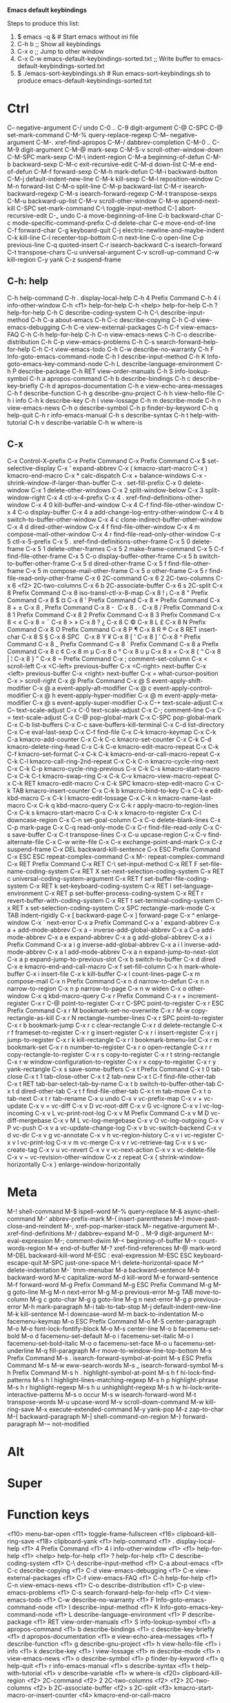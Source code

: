 *Emacs default keybindings*

Steps to produce this list:
1. $ emacs -q &  # Start emacs without ini file
2. C-h b  ;; Show all keybindings
3. C-x o  ;; Jump to other window
4. C-x C-w emacs-default-keybindings-sorted.txt  ;; Write buffer to emacs-default-keybindings-sorted.txt
5. $ ./emacs-sort-keybindings.sh  # Run emacs-sort-keybindings.sh to produce emacs-default-keybindings-sorted.txt


* Ctrl
C--		negative-argument
C-/		undo
C-0 .. C-9	digit-argument
C-@		C-SPC
C-@		set-mark-command
C-M-%		query-replace-regexp
C-M--		negative-argument
C-M-.		xref-find-apropos
C-M-/		dabbrev-completion
C-M-0 .. C-M-9	digit-argument
C-M-@		mark-sexp
C-M-S-v		scroll-other-window-down
C-M-SPC		mark-sexp
C-M-\		indent-region
C-M-a		beginning-of-defun
C-M-b		backward-sexp
C-M-c		exit-recursive-edit
C-M-d		down-list
C-M-e		end-of-defun
C-M-f		forward-sexp
C-M-h		mark-defun
C-M-i		backward-button
C-M-j		default-indent-new-line
C-M-k		kill-sexp
C-M-l		reposition-window
C-M-n		forward-list
C-M-o		split-line
C-M-p		backward-list
C-M-r		isearch-backward-regexp
C-M-s		isearch-forward-regexp
C-M-t		transpose-sexps
C-M-u		backward-up-list
C-M-v		scroll-other-window
C-M-w		append-next-kill
C-SPC		set-mark-command
C-\		toggle-input-method
C-]		abort-recursive-edit
C-_		undo
C-a		move-beginning-of-line
C-b		backward-char
C-c		mode-specific-command-prefix
C-d		delete-char
C-e		move-end-of-line
C-f		forward-char
C-g		keyboard-quit
C-j		electric-newline-and-maybe-indent
C-k		kill-line
C-l		recenter-top-bottom
C-n		next-line
C-o		open-line
C-p		previous-line
C-q		quoted-insert
C-r		isearch-backward
C-s		isearch-forward
C-t		transpose-chars
C-u		universal-argument
C-v		scroll-up-command
C-w		kill-region
C-y		yank
C-z		suspend-frame

** C-h: help
C-h		help-command
C-h .		display-local-help
C-h 4		Prefix Command
C-h 4 i		info-other-window
C-h <f1>	help-for-help
C-h <help>	help-for-help
C-h ?		help-for-help
C-h C		describe-coding-system
C-h C-\		describe-input-method
C-h C-a		about-emacs
C-h C-c		describe-copying
C-h C-d		view-emacs-debugging
C-h C-e		view-external-packages
C-h C-f		view-emacs-FAQ
C-h C-h		help-for-help
C-h C-n		view-emacs-news
C-h C-o		describe-distribution
C-h C-p		view-emacs-problems
C-h C-s		search-forward-help-for-help
C-h C-t		view-emacs-todo
C-h C-w		describe-no-warranty
C-h F		Info-goto-emacs-command-node
C-h I		describe-input-method
C-h K		Info-goto-emacs-key-command-node
C-h L		describe-language-environment
C-h P		describe-package
C-h RET		view-order-manuals
C-h S		info-lookup-symbol
C-h a		apropos-command
C-h b		describe-bindings
C-h c		describe-key-briefly
C-h d		apropos-documentation
C-h e		view-echo-area-messages
C-h f		describe-function
C-h g		describe-gnu-project
C-h h		view-hello-file
C-h i		info
C-h k		describe-key
C-h l		view-lossage
C-h m		describe-mode
C-h n		view-emacs-news
C-h o		describe-symbol
C-h p		finder-by-keyword
C-h q		help-quit
C-h r		info-emacs-manual
C-h s		describe-syntax
C-h t		help-with-tutorial
C-h v		describe-variable
C-h w		where-is

** C-x
C-x		Control-X-prefix
C-x		Prefix Command
C-x		Prefix Command
C-x $		set-selective-display
C-x '		expand-abbrev
C-x (		kmacro-start-macro
C-x )		kmacro-end-macro
C-x *		calc-dispatch
C-x +		balance-windows
C-x -		shrink-window-if-larger-than-buffer
C-x .		set-fill-prefix
C-x 0		delete-window
C-x 1		delete-other-windows
C-x 2		split-window-below
C-x 3		split-window-right
C-x 4		ctl-x-4-prefix
C-x 4 .		xref-find-definitions-other-window
C-x 4 0		kill-buffer-and-window
C-x 4 C-f	find-file-other-window
C-x 4 C-o	display-buffer
C-x 4 a		add-change-log-entry-other-window
C-x 4 b		switch-to-buffer-other-window
C-x 4 c		clone-indirect-buffer-other-window
C-x 4 d		dired-other-window
C-x 4 f		find-file-other-window
C-x 4 m		compose-mail-other-window
C-x 4 r		find-file-read-only-other-window
C-x 5		ctl-x-5-prefix
C-x 5 .		xref-find-definitions-other-frame
C-x 5 0		delete-frame
C-x 5 1		delete-other-frames
C-x 5 2		make-frame-command
C-x 5 C-f	find-file-other-frame
C-x 5 C-o	display-buffer-other-frame
C-x 5 b		switch-to-buffer-other-frame
C-x 5 d		dired-other-frame
C-x 5 f		find-file-other-frame
C-x 5 m		compose-mail-other-frame
C-x 5 o		other-frame
C-x 5 r		find-file-read-only-other-frame
C-x 6		2C-command
C-x 6 2		2C-two-columns
C-x 6 <f2>	2C-two-columns
C-x 6 b		2C-associate-buffer
C-x 6 s		2C-split
C-x 8		Prefix Command
C-x 8		iso-transl-ctl-x-8-map
C-x 8 !		¡
C-x 8 "		Prefix Command
C-x 8 $		¤
C-x 8 '		Prefix Command
C-x 8 *		Prefix Command
C-x 8 +		±
C-x 8 ,		Prefix Command
C-x 8 -		­
C-x 8 .		·
C-x 8 /		Prefix Command
C-x 8 1		Prefix Command
C-x 8 2		Prefix Command
C-x 8 3		Prefix Command
C-x 8 <		«
C-x 8 =		¯
C-x 8 >		»
C-x 8 ?		¿
C-x 8 C		©
C-x 8 L		£
C-x 8 N		Prefix Command
C-x 8 O		Prefix Command
C-x 8 P		¶
C-x 8 R		®
C-x 8 RET	insert-char
C-x 8 S		§
C-x 8 SPC	 
C-x 8 Y		¥
C-x 8 [		‘
C-x 8 ]		’
C-x 8 ^		Prefix Command
C-x 8 _		Prefix Command
C-x 8 `		Prefix Command
C-x 8 a		Prefix Command
C-x 8 c		¢
C-x 8 m		µ
C-x 8 o		°
C-x 8 u		µ
C-x 8 x		×
C-x 8 {		“
C-x 8 |		¦
C-x 8 }		”
C-x 8 ~		Prefix Command
C-x ;		comment-set-column
C-x <		scroll-left
C-x <C-left>	previous-buffer
C-x <C-right>	next-buffer
C-x <left>	previous-buffer
C-x <right>	next-buffer
C-x =		what-cursor-position
C-x >		scroll-right
C-x @		Prefix Command
C-x @ S		event-apply-shift-modifier
C-x @ a		event-apply-alt-modifier
C-x @ c		event-apply-control-modifier
C-x @ h		event-apply-hyper-modifier
C-x @ m		event-apply-meta-modifier
C-x @ s		event-apply-super-modifier
C-x C-+		text-scale-adjust
C-x C--		text-scale-adjust
C-x C-0		text-scale-adjust
C-x C-;		comment-line
C-x C-=		text-scale-adjust
C-x C-@		pop-global-mark
C-x C-SPC	pop-global-mark
C-x C-b		list-buffers
C-x C-c		save-buffers-kill-terminal
C-x C-d		list-directory
C-x C-e		eval-last-sexp
C-x C-f		find-file
C-x C-k		kmacro-keymap
C-x C-k C-a	kmacro-add-counter
C-x C-k C-c	kmacro-set-counter
C-x C-k C-d	kmacro-delete-ring-head
C-x C-k C-e	kmacro-edit-macro-repeat
C-x C-k C-f	kmacro-set-format
C-x C-k C-k	kmacro-end-or-call-macro-repeat
C-x C-k C-l	kmacro-call-ring-2nd-repeat
C-x C-k C-n	kmacro-cycle-ring-next
C-x C-k C-p	kmacro-cycle-ring-previous
C-x C-k C-s	kmacro-start-macro
C-x C-k C-t	kmacro-swap-ring
C-x C-k C-v	kmacro-view-macro-repeat
C-x C-k RET	kmacro-edit-macro
C-x C-k SPC	kmacro-step-edit-macro
C-x C-k TAB	kmacro-insert-counter
C-x C-k b	kmacro-bind-to-key
C-x C-k e	edit-kbd-macro
C-x C-k l	kmacro-edit-lossage
C-x C-k n	kmacro-name-last-macro
C-x C-k q	kbd-macro-query
C-x C-k r	apply-macro-to-region-lines
C-x C-k s	kmacro-start-macro
C-x C-k x	kmacro-to-register
C-x C-l		downcase-region
C-x C-n		set-goal-column
C-x C-o		delete-blank-lines
C-x C-p		mark-page
C-x C-q		read-only-mode
C-x C-r		find-file-read-only
C-x C-s		save-buffer
C-x C-t		transpose-lines
C-x C-u		upcase-region
C-x C-v		find-alternate-file
C-x C-w		write-file
C-x C-x		exchange-point-and-mark
C-x C-z		suspend-frame
C-x DEL		backward-kill-sentence
C-x ESC		Prefix Command
C-x ESC ESC	repeat-complex-command
C-x M-:		repeat-complex-command
C-x RET		Prefix Command
C-x RET C-\	set-input-method
C-x RET F	set-file-name-coding-system
C-x RET X	set-next-selection-coding-system
C-x RET c	universal-coding-system-argument
C-x RET f	set-buffer-file-coding-system
C-x RET k	set-keyboard-coding-system
C-x RET l	set-language-environment
C-x RET p	set-buffer-process-coding-system
C-x RET r	revert-buffer-with-coding-system
C-x RET t	set-terminal-coding-system
C-x RET x	set-selection-coding-system
C-x SPC		rectangle-mark-mode
C-x TAB		indent-rigidly
C-x [		backward-page
C-x ]		forward-page
C-x ^		enlarge-window
C-x `		next-error
C-x a		Prefix Command
C-x a '		expand-abbrev
C-x a +		add-mode-abbrev
C-x a -		inverse-add-global-abbrev
C-x a C-a	add-mode-abbrev
C-x a e		expand-abbrev
C-x a g		add-global-abbrev
C-x a i		Prefix Command
C-x a i g	inverse-add-global-abbrev
C-x a i l	inverse-add-mode-abbrev
C-x a l		add-mode-abbrev
C-x a n		expand-jump-to-next-slot
C-x a p		expand-jump-to-previous-slot
C-x b		switch-to-buffer
C-x d		dired
C-x e		kmacro-end-and-call-macro
C-x f		set-fill-column
C-x h		mark-whole-buffer
C-x i		insert-file
C-x k		kill-buffer
C-x l		count-lines-page
C-x m		compose-mail
C-x n		Prefix Command
C-x n d		narrow-to-defun
C-x n n		narrow-to-region
C-x n p		narrow-to-page
C-x n w		widen
C-x o		other-window
C-x q		kbd-macro-query
C-x r		Prefix Command
C-x r +		increment-register
C-x r C-@	point-to-register
C-x r C-SPC	point-to-register
C-x r ESC	Prefix Command
C-x r M		bookmark-set-no-overwrite
C-x r M-w	copy-rectangle-as-kill
C-x r N		rectangle-number-lines
C-x r SPC	point-to-register
C-x r b		bookmark-jump
C-x r c		clear-rectangle
C-x r d		delete-rectangle
C-x r f		frameset-to-register
C-x r g		insert-register
C-x r i		insert-register
C-x r j		jump-to-register
C-x r k		kill-rectangle
C-x r l		bookmark-bmenu-list
C-x r m		bookmark-set
C-x r n		number-to-register
C-x r o		open-rectangle
C-x r r		copy-rectangle-to-register
C-x r s		copy-to-register
C-x r t		string-rectangle
C-x r w		window-configuration-to-register
C-x r x		copy-to-register
C-x r y		yank-rectangle
C-x s		save-some-buffers
C-x t		Prefix Command
C-x t 0		tab-close
C-x t 1		tab-close-other
C-x t 2		tab-new
C-x t C-f	find-file-other-tab
C-x t RET	tab-bar-select-tab-by-name
C-x t b		switch-to-buffer-other-tab
C-x t d		dired-other-tab
C-x t f		find-file-other-tab
C-x t m		tab-move
C-x t o		tab-next
C-x t r		tab-rename
C-x u		undo
C-x v		vc-prefix-map
C-x v +		vc-update
C-x v =		vc-diff
C-x v D		vc-root-diff
C-x v G		vc-ignore
C-x v I		vc-log-incoming
C-x v L		vc-print-root-log
C-x v M		Prefix Command
C-x v M D	vc-diff-mergebase
C-x v M L	vc-log-mergebase
C-x v O		vc-log-outgoing
C-x v P		vc-push
C-x v a		vc-update-change-log
C-x v b		vc-switch-backend
C-x v d		vc-dir
C-x v g		vc-annotate
C-x v h		vc-region-history
C-x v i		vc-register
C-x v l		vc-print-log
C-x v m		vc-merge
C-x v r		vc-retrieve-tag
C-x v s		vc-create-tag
C-x v u		vc-revert
C-x v v		vc-next-action
C-x v x		vc-delete-file
C-x v ~		vc-revision-other-window
C-x z		repeat
C-x {		shrink-window-horizontally
C-x }		enlarge-window-horizontally

* Meta
M-!		shell-command
M-$		ispell-word
M-%		query-replace
M-&		async-shell-command
M-'		abbrev-prefix-mark
M-(		insert-parentheses
M-)		move-past-close-and-reindent
M-,		xref-pop-marker-stack
M--		negative-argument
M-.		xref-find-definitions
M-/		dabbrev-expand
M-0 .. M-9	digit-argument
M-:		eval-expression
M-;		comment-dwim
M-<		beginning-of-buffer
M-=		count-words-region
M->		end-of-buffer
M-?		xref-find-references
M-@		mark-word
M-DEL		backward-kill-word
M-ESC :		eval-expression
M-ESC ESC	keyboard-escape-quit
M-SPC		just-one-space
M-\		delete-horizontal-space
M-^		delete-indentation
M-`		tmm-menubar
M-a		backward-sentence
M-b		backward-word
M-c		capitalize-word
M-d		kill-word
M-e		forward-sentence
M-f		forward-word
M-g		Prefix Command
M-g ESC		Prefix Command
M-g M-g		goto-line
M-g M-n		next-error
M-g M-p		previous-error
M-g TAB		move-to-column
M-g c		goto-char
M-g g		goto-line
M-g n		next-error
M-g p		previous-error
M-h		mark-paragraph
M-i		tab-to-tab-stop
M-j		default-indent-new-line
M-k		kill-sentence
M-l		downcase-word
M-m		back-to-indentation
M-o		facemenu-keymap
M-o ESC		Prefix Command
M-o M-S		center-paragraph
M-o M-o		font-lock-fontify-block
M-o M-s		center-line
M-o b		facemenu-set-bold
M-o d		facemenu-set-default
M-o i		facemenu-set-italic
M-o l		facemenu-set-bold-italic
M-o o		facemenu-set-face
M-o u		facemenu-set-underline
M-q		fill-paragraph
M-r		move-to-window-line-top-bottom
M-s		Prefix Command
M-s .		isearch-forward-symbol-at-point
M-s ESC		Prefix Command
M-s M-w		eww-search-words
M-s _		isearch-forward-symbol
M-s h		Prefix Command
M-s h .		highlight-symbol-at-point
M-s h f		hi-lock-find-patterns
M-s h l		highlight-lines-matching-regexp
M-s h p		highlight-phrase
M-s h r		highlight-regexp
M-s h u		unhighlight-regexp
M-s h w		hi-lock-write-interactive-patterns
M-s o		occur
M-s w		isearch-forward-word
M-t		transpose-words
M-u		upcase-word
M-v		scroll-down-command
M-w		kill-ring-save
M-x		execute-extended-command
M-y		yank-pop
M-z		zap-to-char
M-{		backward-paragraph
M-|		shell-command-on-region
M-}		forward-paragraph
M-~		not-modified

* Alt

* Super

* Function keys
<f10>		menu-bar-open
<f11>		toggle-frame-fullscreen
<f16>		clipboard-kill-ring-save
<f18>		clipboard-yank
<f1>		help-command
<f1> .		display-local-help
<f1> 4		Prefix Command
<f1> 4 i	info-other-window
<f1> <f1>	help-for-help
<f1> <help>	help-for-help
<f1> ?		help-for-help
<f1> C		describe-coding-system
<f1> C-\	describe-input-method
<f1> C-a	about-emacs
<f1> C-c	describe-copying
<f1> C-d	view-emacs-debugging
<f1> C-e	view-external-packages
<f1> C-f	view-emacs-FAQ
<f1> C-h	help-for-help
<f1> C-n	view-emacs-news
<f1> C-o	describe-distribution
<f1> C-p	view-emacs-problems
<f1> C-s	search-forward-help-for-help
<f1> C-t	view-emacs-todo
<f1> C-w	describe-no-warranty
<f1> F		Info-goto-emacs-command-node
<f1> I		describe-input-method
<f1> K		Info-goto-emacs-key-command-node
<f1> L		describe-language-environment
<f1> P		describe-package
<f1> RET	view-order-manuals
<f1> S		info-lookup-symbol
<f1> a		apropos-command
<f1> b		describe-bindings
<f1> c		describe-key-briefly
<f1> d		apropos-documentation
<f1> e		view-echo-area-messages
<f1> f		describe-function
<f1> g		describe-gnu-project
<f1> h		view-hello-file
<f1> i		info
<f1> k		describe-key
<f1> l		view-lossage
<f1> m		describe-mode
<f1> n		view-emacs-news
<f1> o		describe-symbol
<f1> p		finder-by-keyword
<f1> q		help-quit
<f1> r		info-emacs-manual
<f1> s		describe-syntax
<f1> t		help-with-tutorial
<f1> v		describe-variable
<f1> w		where-is
<f20>		clipboard-kill-region
<f2>		2C-command
<f2> 2		2C-two-columns
<f2> <f2>	2C-two-columns
<f2> b		2C-associate-buffer
<f2> s		2C-split
<f3>		kmacro-start-macro-or-insert-counter
<f4>		kmacro-end-or-call-macro

* Keypad keys
<C-M-S-kp-0>	C-M-S-0
<C-M-S-kp-1>	C-M-S-1
<C-M-S-kp-2>	C-M-S-2
<C-M-S-kp-3>	C-M-S-3
<C-M-S-kp-4>	C-M-S-4
<C-M-S-kp-5>	C-M-S-5
<C-M-S-kp-6>	C-M-S-6
<C-M-S-kp-7>	C-M-S-7
<C-M-S-kp-8>	C-M-S-8
<C-M-S-kp-9>	C-M-S-9
<C-M-S-kp-add>	C-M-S-+
<C-M-S-kp-begin> <C-M-S-begin>
<C-M-S-kp-decimal> C-M-S-.
<C-M-S-kp-delete> <C-M-S-delete>
<C-M-S-kp-divide> C-M-S-/
<C-M-S-kp-down>	<C-M-S-down>
<C-M-S-kp-end>	<C-M-S-end>
<C-M-S-kp-enter> <C-M-S-enter>
<C-M-S-kp-home>	<C-M-S-home>
<C-M-S-kp-insert> <C-M-S-insert>
<C-M-S-kp-left>	<C-M-S-left>
<C-M-S-kp-multiply> C-M-S-*
<C-M-S-kp-next>	<C-M-S-next>
<C-M-S-kp-prior> <C-M-S-prior>
<C-M-S-kp-right> <C-M-S-right>
<C-M-S-kp-subtract> C-M-S--
<C-M-S-kp-up>	<C-M-S-up>
<C-M-kp-0>	C-M-0
<C-M-kp-1>	C-M-1
<C-M-kp-2>	C-M-2
<C-M-kp-3>	C-M-3
<C-M-kp-4>	C-M-4
<C-M-kp-5>	C-M-5
<C-M-kp-6>	C-M-6
<C-M-kp-7>	C-M-7
<C-M-kp-8>	C-M-8
<C-M-kp-9>	C-M-9
<C-M-kp-add>	C-M-+
<C-M-kp-begin>	<C-M-begin>
<C-M-kp-decimal> C-M-.
<C-M-kp-delete>	<C-M-delete>
<C-M-kp-divide>	C-M-/
<C-M-kp-down>	<C-M-down>
<C-M-kp-end>	<C-M-end>
<C-M-kp-enter>	<C-M-enter>
<C-M-kp-home>	<C-M-home>
<C-M-kp-insert>	<C-M-insert>
<C-M-kp-left>	<C-M-left>
<C-M-kp-multiply> C-M-*
<C-M-kp-next>	<C-M-next>
<C-M-kp-prior>	<C-M-prior>
<C-M-kp-right>	<C-M-right>
<C-M-kp-subtract> C-M--
<C-M-kp-up>	<C-M-up>
<C-S-kp-0>	C-S-0
<C-S-kp-1>	C-S-1
<C-S-kp-2>	C-S-2
<C-S-kp-3>	C-S-3
<C-S-kp-4>	C-S-4
<C-S-kp-5>	C-S-5
<C-S-kp-6>	C-S-6
<C-S-kp-7>	C-S-7
<C-S-kp-8>	C-S-8
<C-S-kp-9>	C-S-9
<C-S-kp-add>	C-S-+
<C-S-kp-begin>	<C-S-begin>
<C-S-kp-decimal> C-S-.
<C-S-kp-delete>	<C-S-delete>
<C-S-kp-divide>	C-S-/
<C-S-kp-down>	<C-S-down>
<C-S-kp-end>	<C-S-end>
<C-S-kp-enter>	<C-S-enter>
<C-S-kp-home>	<C-S-home>
<C-S-kp-insert>	<C-S-insert>
<C-S-kp-left>	<C-S-left>
<C-S-kp-multiply> C-S-*
<C-S-kp-next>	<C-S-next>
<C-S-kp-prior>	<C-S-prior>
<C-S-kp-right>	<C-S-right>
<C-S-kp-subtract> C-S--
<C-S-kp-up>	<C-S-up>
<C-kp-0>	C-0
<C-kp-1>	C-1
<C-kp-2>	C-2
<C-kp-3>	C-3
<C-kp-4>	C-4
<C-kp-5>	C-5
<C-kp-6>	C-6
<C-kp-7>	C-7
<C-kp-8>	C-8
<C-kp-9>	C-9
<C-kp-add>	C-+
<C-kp-begin>	<C-begin>
<C-kp-decimal>	C-.
<C-kp-delete>	<C-delete>
<C-kp-divide>	C-/
<C-kp-down>	<C-down>
<C-kp-end>	<C-end>
<C-kp-enter>	<C-enter>
<C-kp-home>	<C-home>
<C-kp-insert>	<C-insert>
<C-kp-left>	<C-left>
<C-kp-multiply>	C-*
<C-kp-next>	<C-next>
<C-kp-prior>	<C-prior>
<C-kp-right>	<C-right>
<C-kp-subtract>	C--
<C-kp-up>	<C-up>
<M-S-kp-0>	M-S-0
<M-S-kp-1>	M-S-1
<M-S-kp-2>	M-S-2
<M-S-kp-3>	M-S-3
<M-S-kp-4>	M-S-4
<M-S-kp-5>	M-S-5
<M-S-kp-6>	M-S-6
<M-S-kp-7>	M-S-7
<M-S-kp-8>	M-S-8
<M-S-kp-9>	M-S-9
<M-S-kp-add>	M-S-+
<M-S-kp-begin>	<M-S-begin>
<M-S-kp-decimal> M-S-.
<M-S-kp-delete>	<M-S-delete>
<M-S-kp-divide>	M-S-/
<M-S-kp-down>	<M-S-down>
<M-S-kp-end>	<M-S-end>
<M-S-kp-enter>	<M-S-enter>
<M-S-kp-home>	<M-S-home>
<M-S-kp-insert>	<M-S-insert>
<M-S-kp-left>	<M-S-left>
<M-S-kp-multiply> M-S-*
<M-S-kp-next>	<M-S-next>
<M-S-kp-prior>	<M-S-prior>
<M-S-kp-right>	<M-S-right>
<M-S-kp-subtract> M-S--
<M-S-kp-up>	<M-S-up>
<M-kp-0>	M-0
<M-kp-1>	M-1
<M-kp-2>	M-2
<M-kp-3>	M-3
<M-kp-4>	M-4
<M-kp-5>	M-5
<M-kp-6>	M-6
<M-kp-7>	M-7
<M-kp-8>	M-8
<M-kp-9>	M-9
<M-kp-add>	M-+
<M-kp-begin>	<M-begin>
<M-kp-decimal>	M-.
<M-kp-delete>	<M-delete>
<M-kp-divide>	M-/
<M-kp-down>	<M-down>
<M-kp-end>	<M-end>
<M-kp-enter>	<M-enter>
<M-kp-home>	<M-home>
<M-kp-insert>	<M-insert>
<M-kp-left>	<M-left>
<M-kp-multiply>	M-*
<M-kp-next>	<M-next>
<M-kp-prior>	<M-prior>
<M-kp-right>	<M-right>
<M-kp-subtract>	M--
<M-kp-up>	<M-up>
<S-kp-0>	S-0
<S-kp-1>	S-1
<S-kp-2>	S-2
<S-kp-3>	S-3
<S-kp-4>	S-4
<S-kp-5>	S-5
<S-kp-6>	S-6
<S-kp-7>	S-7
<S-kp-8>	S-8
<S-kp-9>	S-9
<S-kp-add>	S-+
<S-kp-begin>	<S-begin>
<S-kp-decimal>	S-.
<S-kp-delete>	<S-delete>
<S-kp-divide>	S-/
<S-kp-down>	<S-down>
<S-kp-end>	<S-end>
<S-kp-enter>	<S-enter>
<S-kp-home>	<S-home>
<S-kp-insert>	<S-insert>
<S-kp-left>	<S-left>
<S-kp-multiply>	S-*
<S-kp-next>	<S-next>
<S-kp-prior>	<S-prior>
<S-kp-right>	<S-right>
<S-kp-subtract>	S--
<S-kp-up>	<S-up>
<kp-0>		0
<kp-1>		1
<kp-2>		2
<kp-3>		3
<kp-4>		4
<kp-5>		5
<kp-6>		6
<kp-7>		7
<kp-8>		8
<kp-9>		9
<kp-add>	+
<kp-begin>	<begin>
<kp-decimal>	.
<kp-delete>	<deletechar>
<kp-divide>	/
<kp-down>	<down>
<kp-end>	<end>
<kp-enter>	RET
<kp-equal>	=
<kp-home>	<home>
<kp-insert>	<insert>
<kp-left>	<left>
<kp-multiply>	*
<kp-next>	<next>
<kp-prior>	<prior>
<kp-right>	<right>
<kp-separator>	,
<kp-space>	SPC
<kp-subtract>	-
<kp-tab>	TAB
<kp-up>		<up>

* Mouse
				mouse-drag-bottom-left-corner
				mouse-drag-bottom-right-corner
				mouse-drag-mode-line
				mouse-drag-top-left-corner
				mouse-drag-top-right-corner
				mouse-split-window-horizontally
				mouse-split-window-vertically
<C-M-down-mouse-1>		mouse-drag-region-rectangle
<C-M-drag-mouse-1>		ignore
<C-M-mouse-1>	mouse-set-point
<C-down-mouse-1>		mouse-buffer-menu
<C-down-mouse-2>		facemenu-menu
<C-down-mouse-2> <bg>		facemenu-background-menu
<C-down-mouse-2> <bg> o		facemenu-set-background
<C-down-mouse-2> <dc>		list-colors-display
<C-down-mouse-2> <df>		list-faces-display
<C-down-mouse-2> <dp>		describe-text-properties
<C-down-mouse-2> <fc>		facemenu-face-menu
<C-down-mouse-2> <fc> b		facemenu-set-bold
<C-down-mouse-2> <fc> d		facemenu-set-default
<C-down-mouse-2> <fc> i		facemenu-set-italic
<C-down-mouse-2> <fc> l		facemenu-set-bold-italic
<C-down-mouse-2> <fc> o		facemenu-set-face
<C-down-mouse-2> <fc> u		facemenu-set-underline
<C-down-mouse-2> <fg>		facemenu-foreground-menu
<C-down-mouse-2> <fg> o		facemenu-set-foreground
<C-down-mouse-2> <in>		facemenu-indentation-menu
<C-down-mouse-2> <in> <decrease-left-margin>
<C-down-mouse-2> <in> <decrease-right-margin>
<C-down-mouse-2> <in> <increase-left-margin>
<C-down-mouse-2> <in> <increase-right-margin>
<C-down-mouse-2> <ju>		facemenu-justification-menu
<C-down-mouse-2> <ju> b		set-justification-full
<C-down-mouse-2> <ju> c		set-justification-center
<C-down-mouse-2> <ju> l		set-justification-left
<C-down-mouse-2> <ju> r		set-justification-right
<C-down-mouse-2> <ju> u		set-justification-none
<C-down-mouse-2> <ra>		facemenu-remove-all
<C-down-mouse-2> <rm>		facemenu-remove-face-props
<C-down-mouse-2> <sp>		facemenu-special-menu
<C-down-mouse-2> <sp> c		facemenu-set-charset
<C-down-mouse-2> <sp> r		facemenu-set-read-only
<C-down-mouse-2> <sp> s		facemenu-remove-special
<C-down-mouse-2> <sp> t		facemenu-set-intangible
<C-down-mouse-2> <sp> v		facemenu-set-invisible
<C-mouse-4>	mouse-wheel-text-scale
<C-mouse-5>	mouse-wheel-text-scale
<M-down-mouse-1>		mouse-drag-secondary
<M-drag-mouse-1>		mouse-set-secondary
<M-mouse-1>	mouse-start-secondary
<M-mouse-2>	mouse-yank-secondary
<M-mouse-3>	mouse-secondary-save-then-kill
<M-mouse-4>	mwheel-scroll
<M-mouse-5>	mwheel-scroll
<M-mouse-6>	mwheel-scroll
<M-mouse-7>	mwheel-scroll
<S-down-mouse-1>		mouse-appearance-menu
<S-mouse-4>	mwheel-scroll
<S-mouse-5>	mwheel-scroll
<S-mouse-6>	mwheel-scroll
<S-mouse-7>	mwheel-scroll
<bottom-divider> <C-mouse-2>	mouse-split-window-horizontally
<bottom-divider> <down-mouse-1>
<bottom-divider> <mouse-1>	ignore
<bottom-edge> <down-mouse-1>	mouse-drag-bottom-edge
<bottom-edge> <mouse-1>		ignore
<bottom-left-corner> <down-mouse-1>
<bottom-left-corner> <mouse-1>	ignore
<bottom-right-corner> <down-mouse-1>
<bottom-right-corner> <mouse-1>
<double-down-mouse-1> mouse--down-1-maybe-follows-link
<double-mouse-1> mouse--click-1-maybe-follows-link
<down-mouse-1>	mouse--down-1-maybe-follows-link
<down-mouse-1>	mouse-drag-region
<drag-mouse-1>	mouse-set-region
<header-line> <down-mouse-1>	mouse-drag-header-line
<header-line> <mouse-1>		mouse-select-window
<header-line> <mouse-2>		push-button
<horizontal-scroll-bar> <C-mouse-2>
<left-edge> <down-mouse-1>	mouse-drag-left-edge
<left-edge> <mouse-1>		ignore
<left-fringe> <mouse-1>	mouse--strip-first-event
<left-fringe> <mouse-2>	mouse--strip-first-event
<left-fringe> <mouse-3>	mouse--strip-first-event
<mode-line> <C-mouse-2>		mouse-split-window-horizontally
<mode-line> <down-mouse-1>	mouse-drag-mode-line
<mode-line> <mouse-1>		mouse-select-window
<mode-line> <mouse-2>		push-button
<mode-line> <mouse-3>		mouse-delete-window
<mouse-1>	mouse--click-1-maybe-follows-link
<mouse-1>	mouse-set-point
<mouse-2>	push-button
<mouse-3>	mouse-save-then-kill
<mouse-4>	mwheel-scroll
<mouse-5>	mwheel-scroll
<mouse-6>	mwheel-scroll
<mouse-7>	mwheel-scroll
<mouse-movement>		ignore
<right-divider> <C-mouse-2>	mouse-split-window-vertically
<right-divider> <down-mouse-1>	mouse-drag-vertical-line
<right-divider> <mouse-1>	ignore
<right-edge> <down-mouse-1>	mouse-drag-right-edge
<right-edge> <mouse-1>		ignore
<right-fringe> <mouse-1> mouse--strip-first-event
<right-fringe> <mouse-2> mouse--strip-first-event
<right-fringe> <mouse-3> mouse--strip-first-event
<tab-line> <mouse-1>		mouse-select-window
<top-edge> <down-mouse-1>	mouse-drag-top-edge
<top-edge> <mouse-1>		ignore
<top-left-corner> <down-mouse-1>
<top-left-corner> <mouse-1>	ignore
<top-right-corner> <down-mouse-1>
<top-right-corner> <mouse-1>	ignore
<vertical-line> <C-mouse-2>	mouse-split-window-vertically
<vertical-line> <down-mouse-1>	mouse-drag-vertical-line
<vertical-line> <mouse-1>	mouse-select-window
<vertical-scroll-bar> <C-mouse-2>
<vertical-scroll-bar> <down-mouse-2>
<vertical-scroll-bar> <drag-mouse-1>
<vertical-scroll-bar> <drag-mouse-3>
<vertical-scroll-bar> <mouse-1>
<vertical-scroll-bar> <mouse-3>

* Help
<help>		help-command
<help> .	display-local-help
<help> 4	Prefix Command
<help> 4 i	info-other-window
<help> <f1>	help-for-help
<help> <help>	help-for-help
<help> ?	help-for-help
<help> C	describe-coding-system
<help> C-\	describe-input-method
<help> C-a	about-emacs
<help> C-c	describe-copying
<help> C-d	view-emacs-debugging
<help> C-e	view-external-packages
<help> C-f	view-emacs-FAQ
<help> C-h	help-for-help
<help> C-n	view-emacs-news
<help> C-o	describe-distribution
<help> C-p	view-emacs-problems
<help> C-s	search-forward-help-for-help
<help> C-t	view-emacs-todo
<help> C-w	describe-no-warranty
<help> F	Info-goto-emacs-command-node
<help> I	describe-input-method
<help> K	Info-goto-emacs-key-command-node
<help> L	describe-language-environment
<help> P	describe-package
<help> RET	view-order-manuals
<help> S	info-lookup-symbol
<help> a	apropos-command
<help> b	describe-bindings
<help> c	describe-key-briefly
<help> d	apropos-documentation
<help> e	view-echo-area-messages
<help> f	describe-function
<help> g	describe-gnu-project
<help> h	view-hello-file
<help> i	info
<help> k	describe-key
<help> l	view-lossage
<help> m	describe-mode
<help> n	view-emacs-news
<help> o	describe-symbol
<help> p	finder-by-keyword
<help> q	help-quit
<help> r	info-emacs-manual
<help> s	describe-syntax
<help> t	help-with-tutorial
<help> v	describe-variable
<help> w	where-is

* Remap
<remap>		Prefix Command

* Other
				decrease-left-margin
				decrease-right-margin
				ignore
				increase-left-margin
				increase-right-margin
				scroll-bar-drag
				scroll-bar-scroll-down
				scroll-bar-scroll-down
				scroll-bar-scroll-up
				scroll-bar-scroll-up
-		negative-argument
0 .. 9		digit-argument
<C-M-down>	down-list
<C-M-end>	end-of-defun
<C-M-home>	beginning-of-defun
<C-M-left>	backward-sexp
<C-M-right>	forward-sexp
<C-M-up>	backward-up-list
<C-S-backspace>			kill-whole-line
<C-backspace>			backward-kill-word
<C-delete>	kill-word
<C-down>	forward-paragraph
<C-end>		end-of-buffer
<C-f10>		buffer-menu-open
<C-home>	beginning-of-buffer
<C-insert>	kill-ring-save
<C-insertchar>	kill-ring-save
<C-left>	left-word
<C-next>	scroll-left
<C-prior>	scroll-right
<C-right>	right-word
<C-up>		backward-paragraph
<M-backspace>	M-DEL
<M-begin>	beginning-of-buffer-other-window
<M-clear>	C-M-l
<M-delete>	M-DEL
<M-end>		end-of-buffer-other-window
<M-escape>	M-ESC
<M-f10>		toggle-frame-maximized
<M-home>	beginning-of-buffer-other-window
<M-left>	left-word
<M-linefeed>	C-M-j
<M-next>	scroll-other-window
<M-prior>	scroll-other-window-down
<M-return>	M-RET
<M-right>	right-word
<M-tab>		C-M-i
<S-delete>	kill-region
<S-insert>	yank
<S-insertchar>	yank
<S-iso-lefttab>	<backtab>
<S-tab>		<backtab>
<Scroll_Lock>	scroll-lock-mode
<XF86Back>	previous-buffer
<XF86Forward>	next-buffer
<XF86WakeUp>	ignore
<again>		repeat-complex-command
<backspace>	DEL
<backtab>	backward-button
<begin>		beginning-of-buffer
<bottom-divider>		Prefix Command
<bottom-edge>			Prefix Command
<bottom-left-corner>		Prefix Command
<bottom-right-corner>		Prefix Command
<clear>		C-l
<compose-last-chars>		compose-last-chars
<copy>		clipboard-kill-ring-save
<cut>		clipboard-kill-region
<delete-frame>	handle-delete-frame
<delete>	<deletechar>
<deletechar>	delete-forward-char
<deleteline>	kill-line
<down>		next-line
<end>		move-end-of-line
<escape>	ESC
<execute>	execute-extended-command
<find>		search-forward
<header-line>	Prefix Command
<header-line>	Prefix Command
<home>		move-beginning-of-line
<horizontal-scroll-bar>		Prefix Command
<iconify-frame>			ignore-event
<insert>	overwrite-mode
<insertchar>	overwrite-mode
<insertline>	open-line
<iso-lefttab>	<backtab>
<left-edge>	Prefix Command
<left-fringe>	Prefix Command
<left>		left-char
<linefeed>	C-j
<make-frame-visible>		ignore-event
<menu>		execute-extended-command
<mode-line>	Prefix Command
<mode-line>	Prefix Command
<next>		scroll-up-command
<open>		find-file
<paste>		clipboard-yank
<prior>		scroll-down-command
<redo>		repeat-complex-command
<return>	RET
<right-divider>			Prefix Command
<right-edge>			Prefix Command
<right-fringe>	Prefix Command
<right>		right-char
<select-window>			handle-select-window
<switch-frame>			handle-switch-frame
<tab-line>	Prefix Command
<tab>		TAB
<top-edge>	Prefix Command
<top-left-corner>		Prefix Command
<top-right-corner>		Prefix Command
<undo>		undo
<up>		previous-line
<vertical-line>			Prefix Command
<vertical-scroll-bar>		Prefix Command
DEL		scroll-down-command
ESC		ESC-prefix
ESC		Prefix Command
ESC		Prefix Command
ESC <C-backspace>		backward-kill-sexp
ESC <C-delete>			backward-kill-sexp
ESC <C-down>			down-list
ESC <C-end>			end-of-defun
ESC <C-home>			beginning-of-defun
ESC <C-left>			backward-sexp
ESC <C-right>			forward-sexp
ESC <C-up>	backward-up-list
ESC <begin>	beginning-of-buffer-other-window
ESC <end>	end-of-buffer-other-window
ESC <f10>	toggle-frame-maximized
ESC <home>	beginning-of-buffer-other-window
ESC <left>	backward-word
ESC <next>	scroll-other-window
ESC <prior>	scroll-other-window-down
ESC <right>	forward-word
ESC ESC		Prefix Command
RET		push-button
S-SPC		scroll-down-command
SPC		scroll-up-command
TAB		forward-button
q		exit-splash-screen
 .. �����	self-insert-command
� .. �	self-insert-command


